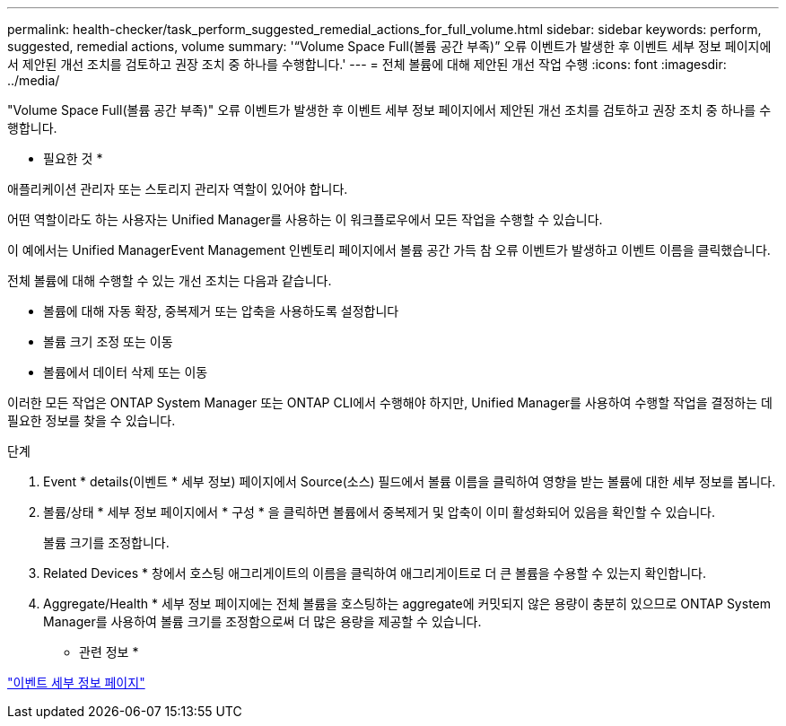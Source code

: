 ---
permalink: health-checker/task_perform_suggested_remedial_actions_for_full_volume.html 
sidebar: sidebar 
keywords: perform, suggested, remedial actions, volume 
summary: '“Volume Space Full(볼륨 공간 부족)” 오류 이벤트가 발생한 후 이벤트 세부 정보 페이지에서 제안된 개선 조치를 검토하고 권장 조치 중 하나를 수행합니다.' 
---
= 전체 볼륨에 대해 제안된 개선 작업 수행
:icons: font
:imagesdir: ../media/


[role="lead"]
"Volume Space Full(볼륨 공간 부족)" 오류 이벤트가 발생한 후 이벤트 세부 정보 페이지에서 제안된 개선 조치를 검토하고 권장 조치 중 하나를 수행합니다.

* 필요한 것 *

애플리케이션 관리자 또는 스토리지 관리자 역할이 있어야 합니다.

어떤 역할이라도 하는 사용자는 Unified Manager를 사용하는 이 워크플로우에서 모든 작업을 수행할 수 있습니다.

이 예에서는 Unified ManagerEvent Management 인벤토리 페이지에서 볼륨 공간 가득 참 오류 이벤트가 발생하고 이벤트 이름을 클릭했습니다.

전체 볼륨에 대해 수행할 수 있는 개선 조치는 다음과 같습니다.

* 볼륨에 대해 자동 확장, 중복제거 또는 압축을 사용하도록 설정합니다
* 볼륨 크기 조정 또는 이동
* 볼륨에서 데이터 삭제 또는 이동


이러한 모든 작업은 ONTAP System Manager 또는 ONTAP CLI에서 수행해야 하지만, Unified Manager를 사용하여 수행할 작업을 결정하는 데 필요한 정보를 찾을 수 있습니다.

.단계
. Event * details(이벤트 * 세부 정보) 페이지에서 Source(소스) 필드에서 볼륨 이름을 클릭하여 영향을 받는 볼륨에 대한 세부 정보를 봅니다.
. 볼륨/상태 * 세부 정보 페이지에서 * 구성 * 을 클릭하면 볼륨에서 중복제거 및 압축이 이미 활성화되어 있음을 확인할 수 있습니다.
+
볼륨 크기를 조정합니다.

. Related Devices * 창에서 호스팅 애그리게이트의 이름을 클릭하여 애그리게이트로 더 큰 볼륨을 수용할 수 있는지 확인합니다.
. Aggregate/Health * 세부 정보 페이지에는 전체 볼륨을 호스팅하는 aggregate에 커밋되지 않은 용량이 충분히 있으므로 ONTAP System Manager를 사용하여 볼륨 크기를 조정함으로써 더 많은 용량을 제공할 수 있습니다.


* 관련 정보 *

link:../events/reference_event_details_page.html["이벤트 세부 정보 페이지"]
